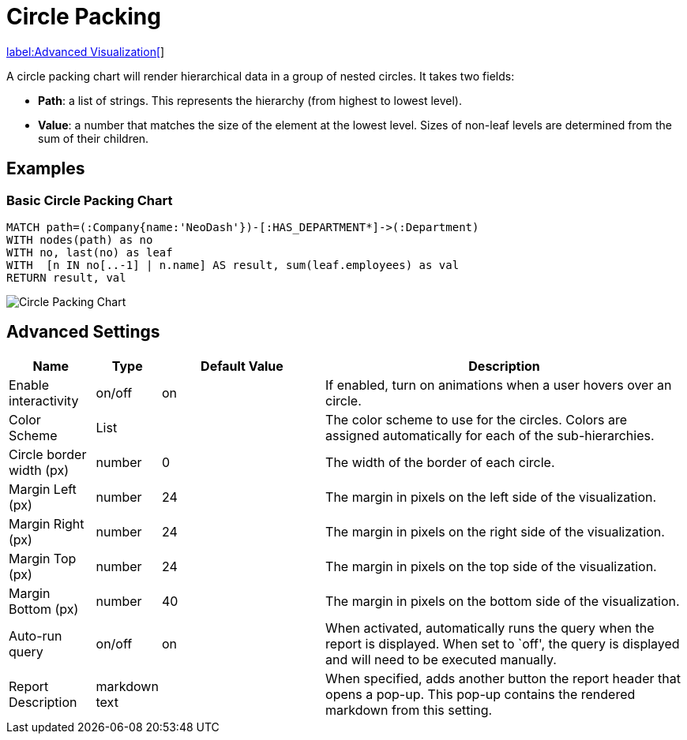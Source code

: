 = Circle Packing

link:../../extensions/advanced-visualizations[label:Advanced&nbsp;Visualization[]]

A circle packing chart will render hierarchical data in a group of
nested circles. It takes two fields: 

- *Path*: a list of strings. This represents the hierarchy (from highest to lowest level).
 - *Value*: a number that matches the size of the element at the lowest level. Sizes of non-leaf levels are determined from the sum of their children.

== Examples

=== Basic Circle Packing Chart

[source,cypher]
----
MATCH path=(:Company{name:'NeoDash'})-[:HAS_DEPARTMENT*]->(:Department)
WITH nodes(path) as no
WITH no, last(no) as leaf
WITH  [n IN no[..-1] | n.name] AS result, sum(leaf.employees) as val
RETURN result, val
----

image::circlepacking.png[Circle Packing Chart]

== Advanced Settings

[width="100%",cols="13%,3%,26%,58%",options="header",]
|===
|Name |Type |Default Value |Description
|Enable interactivity |on/off |on |If enabled, turn on animations when a
user hovers over an circle.

|Color Scheme |List | |The color scheme to use for the circles. Colors
are assigned automatically for each of the sub-hierarchies.

|Circle border width (px) |number |0 |The width of the border of each
circle.

|Margin Left (px) |number |24 |The margin in pixels on the left side of
the visualization.

|Margin Right (px) |number |24 |The margin in pixels on the right side
of the visualization.

|Margin Top (px) |number |24 |The margin in pixels on the top side of
the visualization.

|Margin Bottom (px) |number |40 |The margin in pixels on the bottom side
of the visualization.

|Auto-run query |on/off |on |When activated, automatically runs the
query when the report is displayed. When set to `off', the query is
displayed and will need to be executed manually.
|Report Description |markdown text | | When specified, adds another button the report header that opens a pop-up. This pop-up contains the rendered markdown from this setting. 
|===
